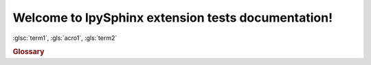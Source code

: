 Welcome to IpySphinx extension tests documentation!
===================================================


:glsc:`term1`, :gls:`acro1`, :gls:`term2`

.. rubric:: Glossary

.. bibglossary:: test_glossary.bib
   :unsorted:



